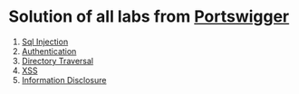 * Solution of all labs from [[https://portswigger.net/web-security/all-labs][Portswigger]]

1. [[./sql-injection][Sql Injection]]
2. [[./authentication][Authentication]]
3. [[./directory-traversal/][Directory Traversal]]
4. [[./xss][XSS]]
5. [[./information-disclosure][Information Disclosure]]
